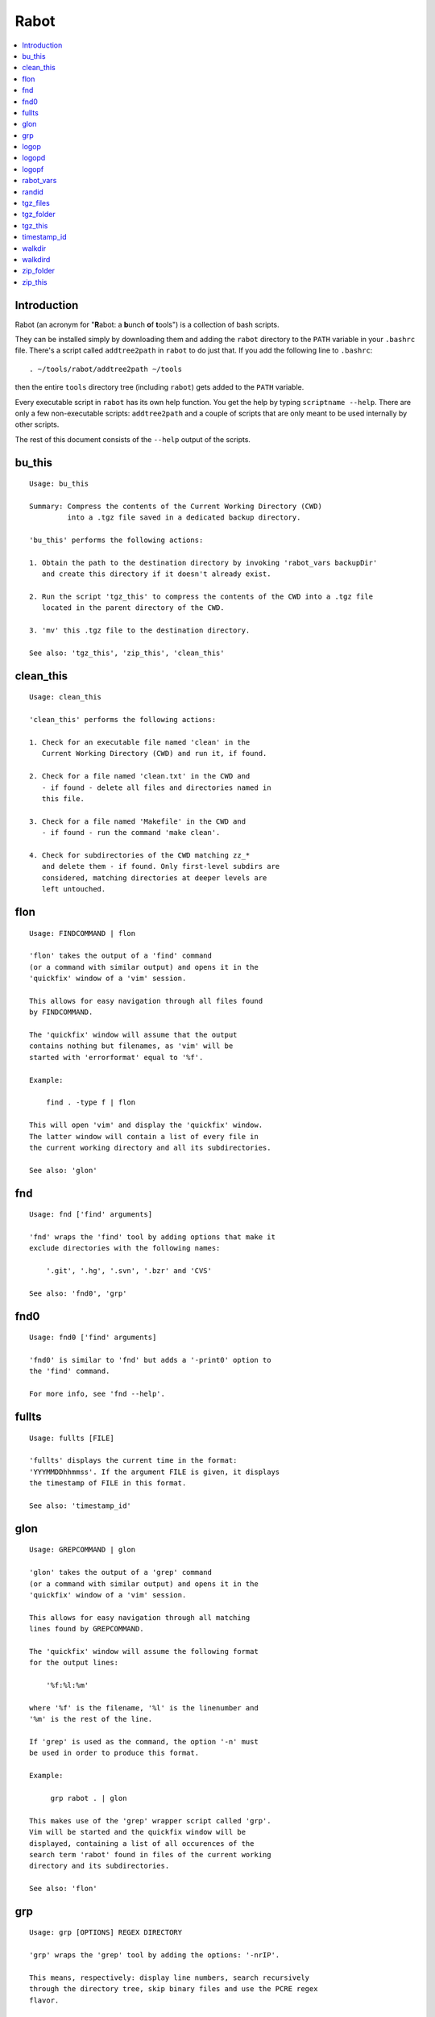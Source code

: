Rabot
=====

.. contents::
    :local:
    :backlinks: none

Introduction
------------

Rabot (an acronym for "**R**\ abot: a **b**\ unch **o**\ f **t**\ ools") is a collection of bash scripts.

They can be installed simply by downloading them and adding the ``rabot`` directory to the ``PATH`` variable in your ``.bashrc`` file. There's a script called ``addtree2path`` in ``rabot`` to do just that.
If you add the following line to ``.bashrc``:

::

    . ~/tools/rabot/addtree2path ~/tools

then the entire ``tools`` directory tree (including ``rabot``) gets added to the ``PATH`` variable.

Every executable script in ``rabot`` has its own help function. You get the help by typing ``scriptname --help``. There are only a few non-executable scripts: ``addtree2path`` and a couple of scripts that are only meant to be used internally by other scripts.

The rest of this document consists of the ``--help`` output of the scripts.

bu_this
-------
::

  Usage: bu_this

  Summary: Compress the contents of the Current Working Directory (CWD)
           into a .tgz file saved in a dedicated backup directory.

  'bu_this' performs the following actions:

  1. Obtain the path to the destination directory by invoking 'rabot_vars backupDir'
     and create this directory if it doesn't already exist.

  2. Run the script 'tgz_this' to compress the contents of the CWD into a .tgz file
     located in the parent directory of the CWD.

  3. 'mv' this .tgz file to the destination directory.

  See also: 'tgz_this', 'zip_this', 'clean_this'

clean_this
----------
::

  Usage: clean_this

  'clean_this' performs the following actions:

  1. Check for an executable file named 'clean' in the
     Current Working Directory (CWD) and run it, if found.

  2. Check for a file named 'clean.txt' in the CWD and
     - if found - delete all files and directories named in
     this file.

  3. Check for a file named 'Makefile' in the CWD and
     - if found - run the command 'make clean'.

  4. Check for subdirectories of the CWD matching zz_*
     and delete them - if found. Only first-level subdirs are
     considered, matching directories at deeper levels are
     left untouched.

flon
----
::

  Usage: FINDCOMMAND | flon

  'flon' takes the output of a 'find' command
  (or a command with similar output) and opens it in the
  'quickfix' window of a 'vim' session.

  This allows for easy navigation through all files found
  by FINDCOMMAND.

  The 'quickfix' window will assume that the output
  contains nothing but filenames, as 'vim' will be
  started with 'errorformat' equal to '%f'.

  Example:

      find . -type f | flon

  This will open 'vim' and display the 'quickfix' window.
  The latter window will contain a list of every file in
  the current working directory and all its subdirectories.

  See also: 'glon'

fnd
---
::

  Usage: fnd ['find' arguments]

  'fnd' wraps the 'find' tool by adding options that make it
  exclude directories with the following names:

      '.git', '.hg', '.svn', '.bzr' and 'CVS'

  See also: 'fnd0', 'grp'

fnd0
----
::

  Usage: fnd0 ['find' arguments]

  'fnd0' is similar to 'fnd' but adds a '-print0' option to
  the 'find' command.

  For more info, see 'fnd --help'.

fullts
------
::

  Usage: fullts [FILE]

  'fullts' displays the current time in the format:
  'YYYMMDDhhmmss'. If the argument FILE is given, it displays
  the timestamp of FILE in this format.

  See also: 'timestamp_id'

glon
----
::

  Usage: GREPCOMMAND | glon

  'glon' takes the output of a 'grep' command
  (or a command with similar output) and opens it in the
  'quickfix' window of a 'vim' session.

  This allows for easy navigation through all matching
  lines found by GREPCOMMAND.

  The 'quickfix' window will assume the following format
  for the output lines:

      '%f:%l:%m'

  where '%f' is the filename, '%l' is the linenumber and
  '%m' is the rest of the line.

  If 'grep' is used as the command, the option '-n' must
  be used in order to produce this format.

  Example:

       grp rabot . | glon

  This makes use of the 'grep' wrapper script called 'grp'.
  Vim will be started and the quickfix window will be
  displayed, containing a list of all occurences of the
  search term 'rabot' found in files of the current working
  directory and its subdirectories.

  See also: 'flon'

grp
---
::

  Usage: grp [OPTIONS] REGEX DIRECTORY

  'grp' wraps the 'grep' tool by adding the options: '-nrIP'.

  This means, respectively: display line numbers, search recursively
  through the directory tree, skip binary files and use the PCRE regex
  flavor.

  Additionally, directories named '.git', '.hg', '.svn' or '.bzr'
  will be skipped during the search, and output will be displayed in
  colour.

  See also: 'fnd'

logop
-----
::

  Usage:
      first form:
          logop COMMAND [ARG1]...

      second form:
          COMMAND [ARG1]... | logop

  In the first form, 'logop' invokes the command string and sends
  its output (both stdout and stderr) to two different targets: stdout and a
  logfile.

  In the second form, the stdout of the command is piped to 'logop',
  where it is duplicated over stdout and a logfile. If you want to log stderr
  too, redirect it to stdout first, like this:

      COMMAND [ARG1]... 2>&1 | logop

  In addition to passing on the output of the command, 'logop'
  adds a header and a footer section with supplementary information. If the
  second form is used however, this information will not contain the command
  string that has been invoked nor the exit status of the command.

  The logfile is saved in the folder obtained from invoking 'rabot_vars logDir'.
  The filename of the logfile has the following form:

      YYYYMMDDhhmmss_RND.txt

  The part before the extension is the current time and a random alphanumerical
  string, as explained in 'timestamp_id --help'.

  In the log directory a symbolic link called 'latest' will be created or updated
  pointing to the newly created logfile.

  Examples:

  A minimal sample of the first form:

      user@host ~ $ logop echo Hello
      ==== Start log: 2014-05-23 22:31:09
      ==== Logscript: /home/user/tools/rabot/logop/logop
      ==== Command: echo Hello
      ==== Working directory: /home/user
      ==== Logfile: /home/user/log/20140523223109_f4w.txt

      Hello

      ==== Exit status: 0
      ==== Elapsed: 0.00 seconds
      ==== End log: 2014-05-23 22:31:09

  A minimal sample of the second form:

      user@host ~ $ echo Hello | logop
      ==== Start log: 2014-05-23 22:34:24
      ==== Logscript: /home/user/tools/rabot/logop/logop
      ==== Working directory: /home/user
      ==== Logfile: /home/user/log/20140523223423_q5n.txt

      Hello

      ==== Elapsed: 0.00 seconds
      ==== End log: 2014-05-23 22:34:24

  See also: 'logopd', 'logopf'

logopd
------
::

  Usage:
      first form:
          logopd DIR COMMAND [ARG1]...

      second form:
          COMMAND [ARG1]... | logopd DIR

  The behavior of 'logopd' is similar to 'logop', with the
  following differences:

  - An extra 'DIR' argument will override the value provided by
    'rabot_vars logDir'.

  - The symlink called 'latest.txt' in the default log directory will
    not be updated. Instead, a 'latest.txt' symlink is created/updated
    in the 'DIR' directory.

  For more info, see: 'logop --help'

  A minimal sample of the first form:

      user@host ~ $ logopd mylogdir echo Hello
      ==== Start log: 2014-05-23 22:37:40
      ==== Logscript: /home/user/tools/rabot/logop/logopd
      ==== Command: echo Hello
      ==== Working directory: /home/user
      ==== Logfile: /home/user/mylogdir/20140523223740_8yo.txt

      Hello

      ==== Exit status: 0
      ==== Elapsed: 0.00 seconds
      ==== End log: 2014-05-23 22:37:40

  A minimal sample of the second form:

      user@host ~ $ echo Hello | logopd mylogdir
      ==== Start log: 2014-05-23 22:38:17
      ==== Logscript: /home/user/tools/rabot/logop/logopd
      ==== Working directory: /home/user
      ==== Logfile: /home/user/mylogdir/20140523223817_0r0.txt

      Hello

      ==== Elapsed: 0.00 seconds
      ==== End log: 2014-05-23 22:38:17

  See also: 'logop', 'logopf'

logopf
------
::

  Usage:
      first form:
          logopf FILE COMMAND [ARG1]...

      second form:
          COMMAND [ARG1]... | logopf FILE

  The behavior of 'logopf' is similar to 'logop', with the
  following differences:

  - An extra 'FILE' argument specifies the logfile. 'logopf'
    never deletes the contents of this file but only appends to it.

  - No symlink 'latest.txt' is created or updated.

  For more info, see: 'logop --help'

  A minimal sample of the first form:

      user@host ~ $ logopf mylogfile.txt echo Hello
      ==== Start log: 2014-05-23 22:43:03
      ==== Logscript: /home/user/tools/rabot/logop/logopf
      ==== Command: echo Hello
      ==== Working directory: /home/user
      ==== Logfile: /home/user/mylogfile.txt

      Hello

      ==== Exit status: 0
      ==== Elapsed: 0.00 seconds
      ==== End log: 2014-05-23 22:43:03

  A minimal sample of the second form:

      user@host ~ $ echo Hello | logopf mylogfile.txt
      ==== Start log: 2014-05-23 22:43:18
      ==== Logscript: /home/user/tools/rabot/logop/logopf
      ==== Working directory: /home/user
      ==== Logfile: /home/user/mylogfile.txt

      Hello

      ==== Elapsed: 0.00 seconds
      ==== End log: 2014-05-23 22:43:18

  See also: 'logop', 'logopd'

rabot_vars
----------
::

  Usage: rabot_vars VARNAME

  'rabot_vars' collects some configuration settings of 'rabot'.

  It will output the value of the variable whose name is specified
  as a command-line argument.

  These values can be overridden outside 'rabot_vars' by redefining
  the variable before calling this script. For example:

      $ rabot_vars logDir
      MyNormalLogDir
      $ export logDir=MySpecialLogDir
      $ rabot_vars logDir
      MySpecialLogDir

  For a list of all variables defined by 'rabot_vars' and
  their values, see the source code of the script.

  If you are a first-time user of rabot, you probably might want to edit
  this script to change the default values of some of the variables.

randid
------
::

  Usage: randid [LENGTH]

  'randid' prints a random alphanumerical string of
  LENGTH characters (3 by default).

  Example:

      user@host ~ $ randid 5
      mx2ft

tgz_files
---------
::

  Usage: tgz_files FILELIST DESTDIR [PREFIX]

  'tgz_files' reads the file FILELIST and creates a .tgz file
  (with the command 'tar') containing all files and directories
  listed in FILELIST.

  FILELIST must contain one path to a file or directory per line.
  Paths can be either absolute or relative to the current working
  directory.

  If a path starts with '~', the tilde will be
  replaced with the value of $HOME (on this system: /home/wezzel)
  before being passed to 'tar'.

  Inside the created .tgz file, all paths will be absolute, even
  the paths that were relative in the FILELIST.

  The directory DESTDIR will be created if it does not exist.

  The name of the destination file will be in the format:
      YYYYMMDDhhmmss_rnd.tgz
  where 'YYYYMMDDhhmmss' is the creation time of the .tgz file
  and 'rnd' is a random 3-character string consisting of numerals
  and/or lowercase letters. If a third argument 'PREFIX' is
  specified, the filename will be:
      PREFIX_YYYYMMDDhhmmss_rnd.tgz

  Example:

  With a file 'filelist.txt' containing the following two lines:
      one.txt
      two.txt

  The command and its output look like this:
      user@host ~ $ tgz_files filelist.txt .
      /home/user/one.txt
      /home/user/two.txt
      /home/user/20140519142819_5sp.tgz

  See also: 'tgz_folder', 'tgz_this'

tgz_folder
----------
::

  Usage: tgz_folder FOLDER DESTDIR [PREFIX]

  'tgz_folder' compresses the directory FOLDER to a .tgz file and saves
  the latter in the directory DESTDIR.

  The filename has the following pattern:

      'NAME_YYYMMDDhhmmss_RND.tgz'

  where 'NAME' is either equal to the name of 'FOLDER' or to 'PREFIX' if the
  latter argument is given, 'YYYMMDDhhmmss' is the current datetime and 'RND'
  is a 3-character random alphanumerical string.

  The directory DESTDIR will be created if it does not exist.

  Paths inside the .tgz file will be relative to the current working directory.

  Example:

      user@host ~ $ tgz_folder somedir/myfolder .
      /home/user/myfolder_20140522224511_fw0.tgz

  See also: 'tgz_files', 'tgz_this'

tgz_this
--------
::

  Usage: tgz_this

  Compress the contents of the Current Working Directory (CWD)
  to a .tgz file stored in its parent directory.

  'tgz_this' performs the following actions:

  1. Remove temporary files from the CWD by running the script
     'clean_this'.

  2. 'cd' into the parent directory of the CWD and run
     the script 'tgz_folder' on the former CWD.

  Example:

      user@host ~/myfolder $ tgz_this
      /home/user/myfolder_20140522221601_5ve.tgz

  See also: 'tgz_folder', 'tgz_files'

timestamp_id
------------
::

  Usage: timestamp_id

  'timestamp_id' will print the current time plus a
  3-character random alphanumerical string in the following way:

      YYYYMMDDhhmmss_RND

  where 'YYYYMMDDhhmmss' is the timestamp (produced by 'fullts')
  and 'RND' is the random string (produced by 'randid').

  Example:

      user@host ~ $ timestamp_id
      20140328133629_1oy

  See also: 'fullts', 'randid'

walkdir
-------
::

  Usage: walkdir COMMAND [ARG1]...

  'walkdir' performs COMMAND with its arguments in
  every directory of the tree rooted in the current working
  directory.

  Example:

      user@host ~ $ walkdir pwd
      /home/user
      /home/user/mydir
      /home/user/myotherdir

  See also: 'walkdird'

walkdird
--------
::

  Usage: walkdird DIR COMMAND [ARG1]...

  'walkdird' performs COMMAND with its arguments in
  every directory of the tree rooted in DIR.

  Example:

      user@host / $ walkdird ~ pwd
      /home/user
      /home/user/mydir
      /home/user/myotherdir

  See also: 'walkdir'

zip_folder
----------
::

  Usage: zip_folder FOLDER DESTDIR [PREFIX]

  'zip_folder' compresses the directory FOLDER to a .zip file and saves
  the latter in the directory DESTDIR.

  The filename has the following pattern:

      'NAME_YYYMMDDhhmmss_RND.zip'

  where 'NAME' is either equal to the name of 'FOLDER' or to 'PREFIX' if the
  latter argument is given, 'YYYMMDDhhmmss' is the current datetime and 'RND'
  is a 3-character random alphanumerical string.

  The directory DESTDIR will be created if it does not exist.

  Paths inside the .zip file will be relative to the current working directory.

  Example:

      user@host ~ $ zip_folder somedir/myfolder .
      /home/user/myfolder_20140522224809_m94.zip

  See also: 'zip_this', 'tgz_folder', 'tgz_this'

zip_this
--------
::

  Usage: zip_this

  Compress the contents of the Current Working Directory (CWD)
  to a .zip file stored in its parent directory.

  'zip_this' performs the following actions:

  1. Remove temporary files from the CWD by running the script
     'clean_this'.

  2. 'cd' into the parent directory of the CWD and run
     the script 'zip_folder' on the former CWD.

  Example:

      user@host ~/myfolder $ zip_this
      /home/user/myfolder_20140522225226_0fg.zip

  See also: 'zip_folder', 'tgz_this'
